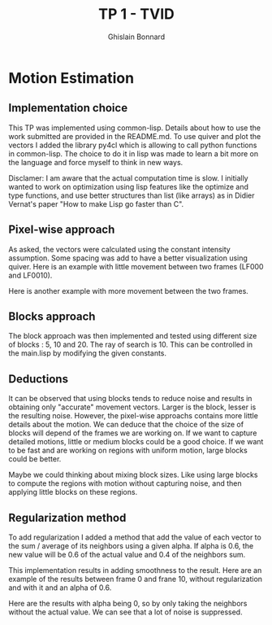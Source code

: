 #+Title:  TP 1 - TVID
#+author: Ghislain Bonnard

* Motion Estimation

** Implementation choice

This TP was implemented using common-lisp. Details about how to use the work submitted are provided in the README.md. To use quiver and plot the vectors I added the library py4cl which is allowing to call python functions in common-lisp.
The choice to do it in lisp was made to learn a bit more on the language and force myself to think in new ways.

Disclamer: I am aware that the actual computation time is slow. I initially wanted to work on optimization using lisp features like the optimize and type functions, and use better structures than list (like arrays) as in Didier Vernat's paper "How to make Lisp go faster than C".

** Pixel-wise approach

As asked, the vectors were calculated using the constant intensity assumption. Some spacing was add to have a better visualization using quiver.
Here is an example with little movement between two frames (LF000 and LF0010).

#+BEGIN_CENTER
#+ATTR_LaTeX: :height 0.2\textwidth :center
[[./data/LF000.jpg]]
#+ATTR_LaTeX: :height 0.2\textwidth :center
[[./data/LF001.jpg]]
#+END_CENTER

#+BEGIN_center
#+ATTR_LaTeX: :height 0.5\textwidth :center
[[./results/F0_to_F1_pixelwise.png]]
#+END_center

Here is another example with more movement between the two frames.
#+BEGIN_CENTER
#+ATTR_LaTeX: :height 0.2\textwidth :center
[[./data/LF000.jpg]]
#+ATTR_LaTeX: :height 0.2\textwidth :center
[[./data/LF010.jpg]]
#+END_CENTER

#+BEGIN_center
#+ATTR_LaTeX: :height 0.5\textwidth :center
[[./results/F0_to_F10_pixelwise.png]]
#+END_center

** Blocks approach

The block approach was then implemented and tested using different size of blocks : 5, 10 and 20. The ray of search is 10. This can be controlled in the main.lisp by modifying the given constants.

#+BEGIN_center
#+ATTR_LaTeX: :height 0.5\textwidth :center
[[./results/F0_to_F10_blocksize_5.png]]
#+END_center

#+BEGIN_center
#+ATTR_LaTeX: :height 0.5\textwidth :center
[[./results/F0_to_F10_blocksize_10.png]]
#+END_center

#+BEGIN_center
#+ATTR_LaTeX: :height 0.5\textwidth :center
[[./results/F0_to_F10_blocksize_15.png]]
#+END_center

** Deductions

It can be observed that using blocks tends to reduce noise and results in obtaining only "accurate" movement vectors. Larger is the block, lesser is the resulting noise. However, the pixel-wise approachs contains more little details about the motion.
We can deduce that the choice of the size of blocks will depend of the frames we are working on. If we want to capture detailed motions, little or medium blocks could be a good choice. If we want to be fast and are working on regions with uniform motion, large blocks could be better.

Maybe we could thinking about mixing block sizes. Like using large blocks to compute the regions with motion without capturing noise, and then applying little blocks on these regions.

** Regularization method

To add regularization I added a method that add the value of each vector to the sum / average of its neighbors using a given alpha. If alpha is 0.6, the new value will be 0.6 of the actual value and 0.4 of the neighbors sum.

This implementation results in adding smoothness to the result. Here are an example of the results between frame 0 and frane 10, without regularization and with it and an alpha of 0.6.

#+BEGIN_CENTER
#+ATTR_LaTeX: :height 0.3\textwidth :center
[[./results/F0_to_F10_pixelwise.png]]
#+ATTR_LaTeX: :height 0.3\textwidth :center
[[./results/F0_to_F10_smooth_alpha_06.png]]
#+END_CENTER

Here are the results with alpha being 0, so by only taking the neighbors without the actual value. We can see that a lot of noise is suppressed.

#+BEGIN_CENTER
#+ATTR_LaTeX: :height 0.3\textwidth :center
[[./results/F0_to_F10_pixelwise.png]]
#+ATTR_LaTeX: :height 0.3\textwidth :center
[[./results/F0_to_F10_smooth_alpha_00.png]]
#+END_CENTER
